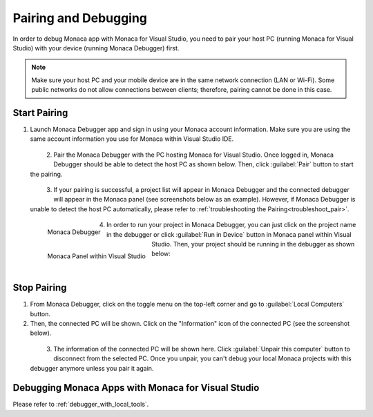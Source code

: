 .. _monca_vs_pairing_debugging:

==========================================
Pairing and Debugging
==========================================

.. rst-class:: right-menu




In order to debug Monaca app with Monaca for Visual Studio, you need to pair your host PC (running Monaca for Visual Studio) with your device (running Monaca Debugger) first. 

.. note:: Make sure your host PC and your mobile device are in the same network connection (LAN or Wi-Fi). Some public networks do not allow connections between clients; therefore, pairing cannot be done in this case.

.. _monaca_vs_pairing:

Start Pairing
===============================

1. Launch Monaca Debugger app and sign in using your Monaca account information. Make sure you are using the same account information you use for Monaca within Visual Studio IDE.

  .. figure:: images/pairing_debugging/1.png
    :width: 250px
    :align: left

  .. rst-class:: clear

2. Pair the Monaca Debugger with the PC hosting Monaca for Visual Studio. Once logged in, Monaca Debugger should be able to detect the host PC as shown below. Then, click :guilabel:`Pair` button to start the pairing. 

  .. figure:: images/pairing_debugging/2.png
    :width: 250px
    :align: left

  .. rst-class:: clear

3. If your pairing is successful, a project list will appear in Monaca Debugger and the connected debugger will appear in the Monaca panel (see screenshots below as an example). However, if Monaca Debugger is unable to detect the host PC automatically, please refer to :ref:`troubleshooting the Pairing<troubleshoot_pair>`.

  .. figure:: images/pairing_debugging/3.png
      :width: 250px 
      :align: left

      Monaca Debugger

  .. figure:: images/pairing_debugging/4.png
      :width: 232px
      :align: left

      Monaca Panel within Visual Studio

  .. rst-class:: clear

4. In order to run your project in Monaca Debugger, you can just click on the project name in the debugger or click :guilabel:`Run in Device` button in Monaca panel within Visual Studio. Then, your project should be running in the debugger as shown below:

  .. figure:: images/pairing_debugging/5.png
      :width: 250px
      :align: left

  .. rst-class:: clear


Stop Pairing
===============================

1. From Monaca Debugger, click on the toggle menu on the top-left corner and go to :guilabel:`Local Computers` button.

2. Then, the connected PC will be shown. Click on the "Information" icon of the connected PC (see the screenshot below).

  .. figure:: images/pairing_debugging/6.png
    :width: 250px
    :align: left

  .. rst-class:: clear

3. The information of the connected PC will be shown here. Click :guilabel:`Unpair this computer` button to disconnect from the selected PC. Once you unpair, you can't debug your local Monaca projects with this debugger anymore unless you pair it again.


.. _monaca_vs_debug_app:


Debugging Monaca Apps with Monaca for Visual Studio
=======================================================

Please refer to :ref:`debugger_with_local_tools`. 


.. seealso::

  *See Also*

  - :ref:`monaca_vs_tutorial`
  - :doc:`overview`
  - :doc:`build_publish`